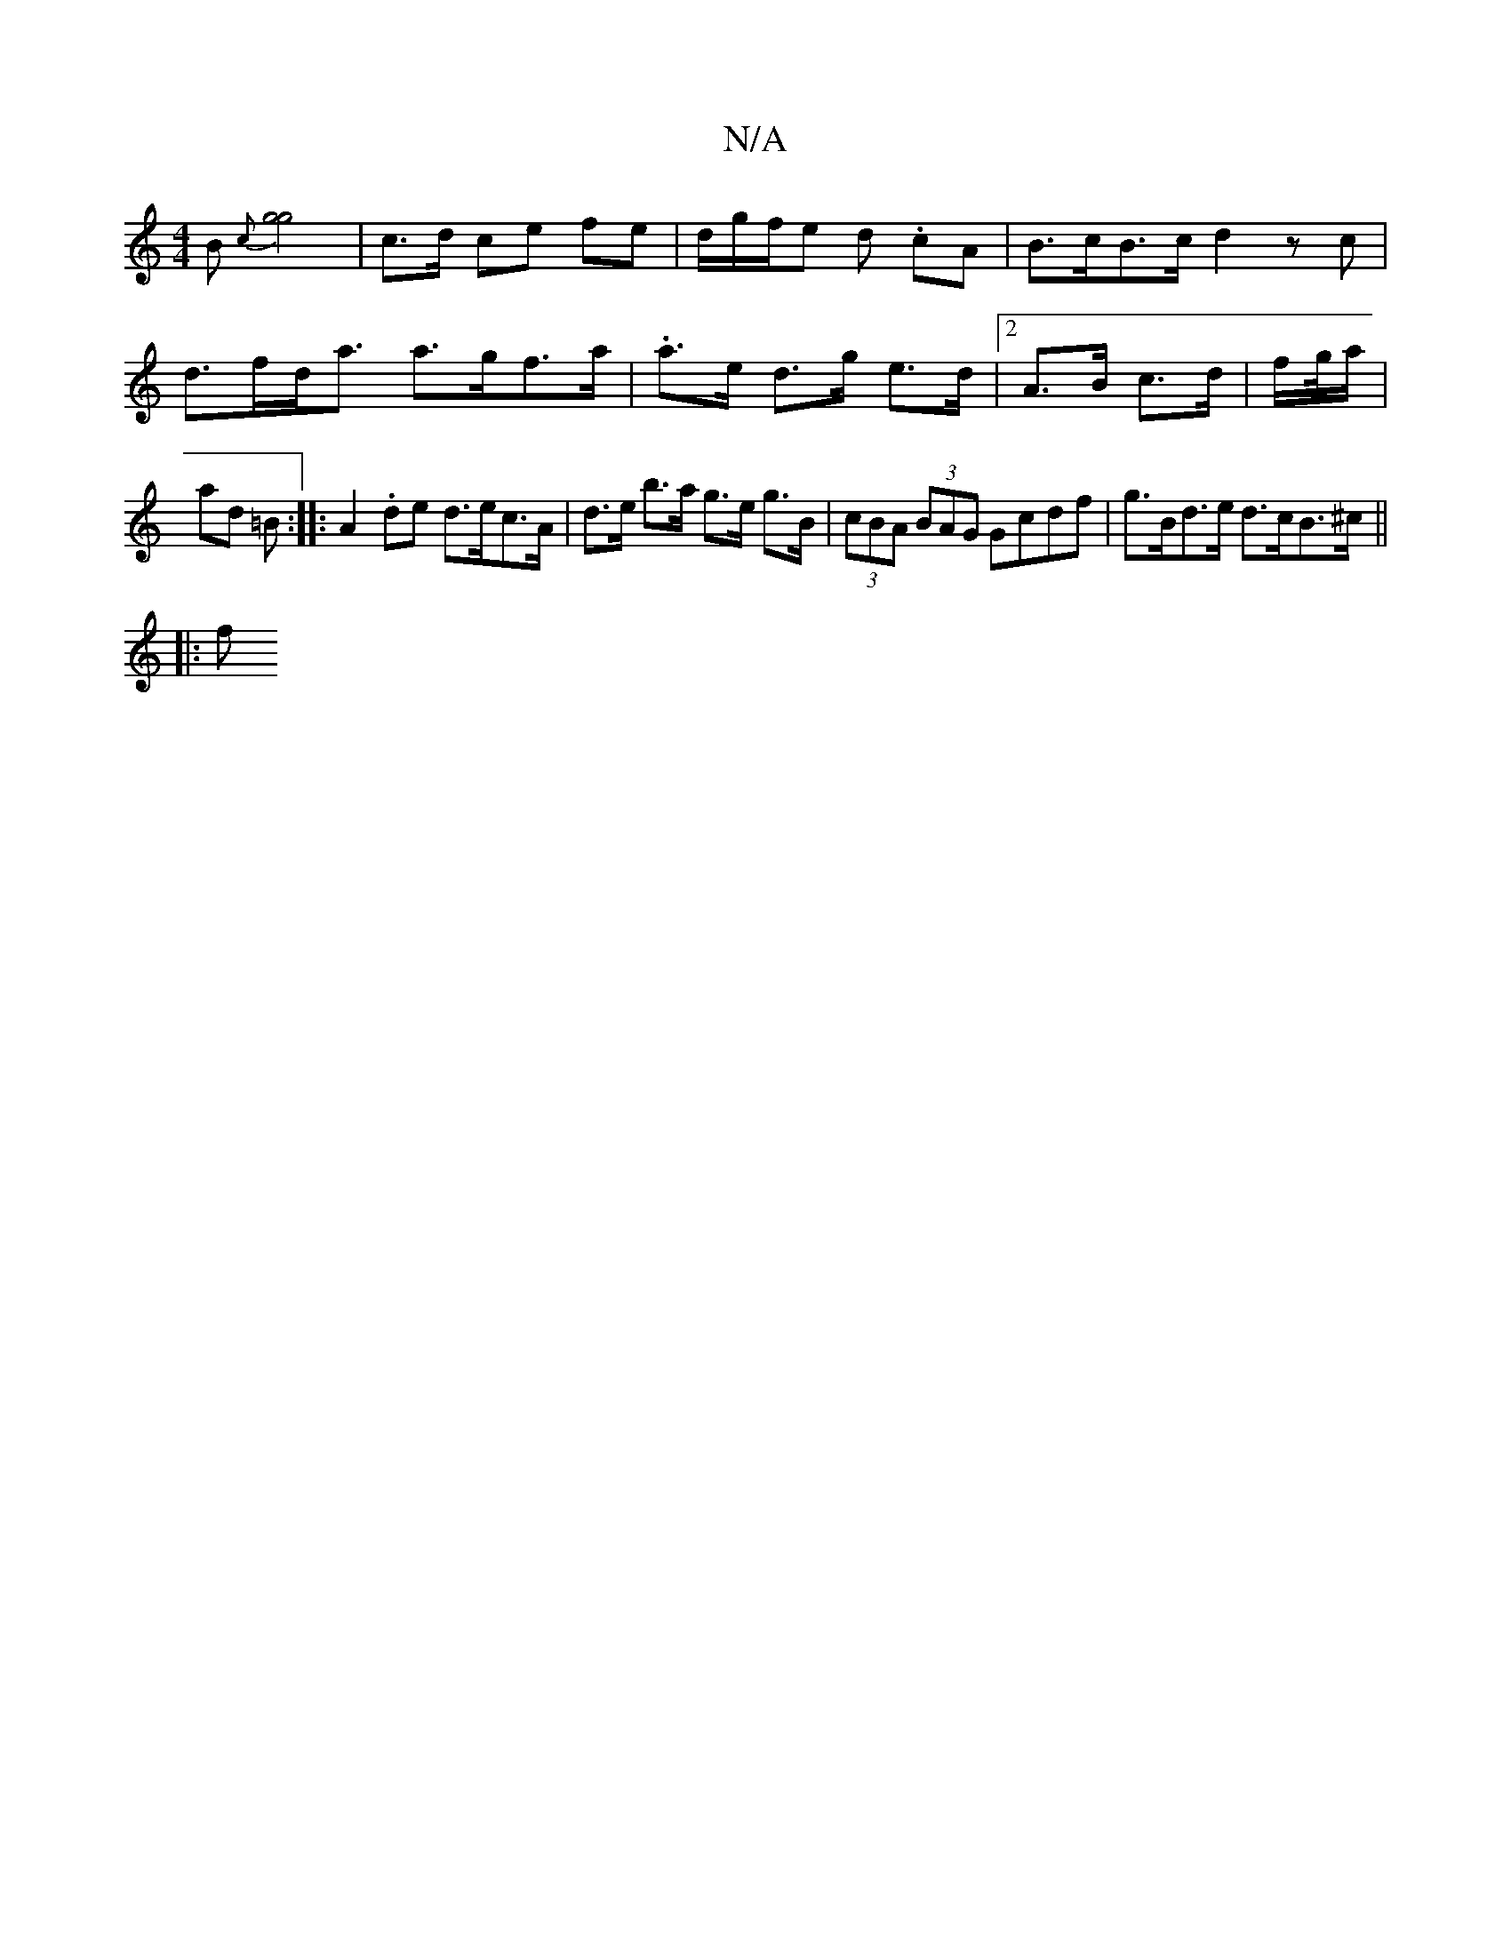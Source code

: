 X:1
T:N/A
M:4/4
R:N/A
K:Cmajor
B {c}[g2g2]2|c3/2d1/2 ce fe |d/g/f/e d .cA | B>cB>c d2 zc | d>fd><a a>gf>a | .a>e d>g e>d | [2 A>B c>d | f/g//a/ |ad =B :||: A2 .de d>ec>A | d>e b>a g>e g>B | (3cBA (3BAG Gcdf | g>Bd>e d>cB>^c ||
|:f>